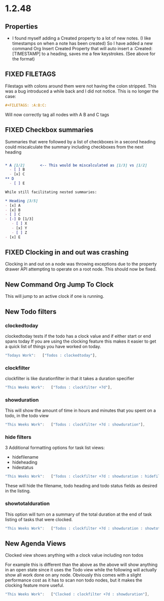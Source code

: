 * 1.2.48
** Properties
   :PROPERTIES:
     :Created: [2022-07-20 Wed 08:49]
   :END:

	- I found myself adding a Created property to a lot of new notes.
	  (I like timestamps on when a note has been created)
	  So I have added a new command Org Insert Created Property that will
	  auto insert a :Created: [TIMESTAMP] to a heading, saves me a few keystrokes.
	  (See above for the format)


** FIXED FILETAGS
   Filestags with colons around them were not having the colon stripped.
   This was a bug introduced a while back and I did not notice.
   This is no longer the case:

   #+BEGIN_SRC org
      #+FILETAGS: :A:B:C:
   #+END_SRC 

   Will now correctly tag all nodes with A B and C tags

** FIXED Checkbox summaries
   Summaries that were followed by a list of checkboxes in a second heading could miscalculate the summary
   including checkboxes from the next heading

   #+BEGIN_SRC org

   * A [1/2]       <-- This would be miscalculated as [1/3] vs [1/2]
     - [ ] B
     - [x] C
   ** D 
     - [ ] E

   While still facilitating nested summaries:

   * Heading [3/5]
   - [x] A
   - [x] B
   - [ ] C
   - [-] D [1/3]
      - [ ] X
      - [x] Y
      - [ ] Z
   - [x] E

   #+END_SRC
   
** FIXED Clocking in and out was crashing
   Clocking in and out on a node was throwing exceptions due to the property
   drawer API attempting to operate on a root node. This should now be fixed.

** New Command Org Jump To Clock
   This will jump to an active clock if one is running.

** New Todo filters
*** clockedtoday
   clockedtoday tests if the todo has a clock value and if either start or end spans today
   If you are using the clocking feature this makes it easier to get a quick list of things you have worked on today.
  
   #+BEGIN_SRC js
     "Todays Work":   ["Todos : clockedtoday"],
   #+END_SRC 

*** clockfilter
   clockfilter is like durationfilter in that it takes a duration specifier

   #+BEGIN_SRC js
     "This Weeks Work":   ["Todos : clockfilter +7d"],
   #+END_SRC

*** showduration
   This will show the amount of time in hours and minutes that you spent on a todo, in the todo view

   #+BEGIN_SRC js
     "This Weeks Work":   ["Todos : clockfilter +7d : showduration"],
   #+END_SRC

*** hide filters
   3 Additional formatting options for task list views:

   - hidefilename
   - hideheading
   - hidestatus

   #+BEGIN_SRC js
     "This Weeks Work":   ["Todos : clockfilter +7d : showduration : hidefilename"],
   #+END_SRC

   These will hide the filename, todo heading and todo status fields as desired in the listing.

*** showtotalduration
   This option will turn on a summary of the total duration at the end of task listing of tasks that were clocked.

   #+BEGIN_SRC js
     "This Weeks Work":   ["Todos : clockfilter +7d : showduration : showtotalduration"],
   #+END_SRC

** New Agenda Views
   Clocked view shows anything with a clock value including non todos

   For example this is different than the above as the above will show anything in an open state
   since it uses the Todo view while the following will actually show all work done on any node.
   Obviously this comes with a slight performance cost as it has to scan non todo nodes, but it makes
   the clocking feature more useful.

   #+BEGIN_SRC js
     "This Weeks Work":   ["Clocked : clockfilter +7d : showduration"],
   #+END_SRC
